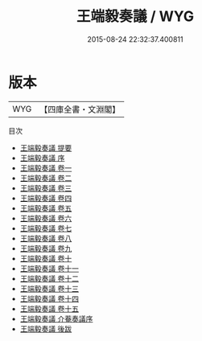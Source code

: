 #+TITLE: 王端毅奏議 / WYG
#+DATE: 2015-08-24 22:32:37.400811
* 版本
 |       WYG|【四庫全書・文淵閣】|
目次
 - [[file:KR2f0018_000.txt::000-1a][王端毅奏議 提要]]
 - [[file:KR2f0018_000.txt::000-4a][王端毅奏議 序]]
 - [[file:KR2f0018_001.txt::001-1a][王端毅奏議 卷一]]
 - [[file:KR2f0018_002.txt::002-1a][王端毅奏議 卷二]]
 - [[file:KR2f0018_003.txt::003-1a][王端毅奏議 卷三]]
 - [[file:KR2f0018_004.txt::004-1a][王端毅奏議 卷四]]
 - [[file:KR2f0018_005.txt::005-1a][王端毅奏議 卷五]]
 - [[file:KR2f0018_006.txt::006-1a][王端毅奏議 卷六]]
 - [[file:KR2f0018_007.txt::007-1a][王端毅奏議 卷七]]
 - [[file:KR2f0018_008.txt::008-1a][王端毅奏議 卷八]]
 - [[file:KR2f0018_009.txt::009-1a][王端毅奏議 卷九]]
 - [[file:KR2f0018_010.txt::010-1a][王端毅奏議 卷十]]
 - [[file:KR2f0018_011.txt::011-1a][王端毅奏議 卷十一]]
 - [[file:KR2f0018_012.txt::012-1a][王端毅奏議 卷十二]]
 - [[file:KR2f0018_013.txt::013-1a][王端毅奏議 卷十三]]
 - [[file:KR2f0018_014.txt::014-1a][王端毅奏議 卷十四]]
 - [[file:KR2f0018_015.txt::015-1a][王端毅奏議 卷十五]]
 - [[file:KR2f0018_016.txt::016-1a][王端毅奏議 介菴奏議序]]
 - [[file:KR2f0018_017.txt::017-1a][王端毅奏議 後跋]]

